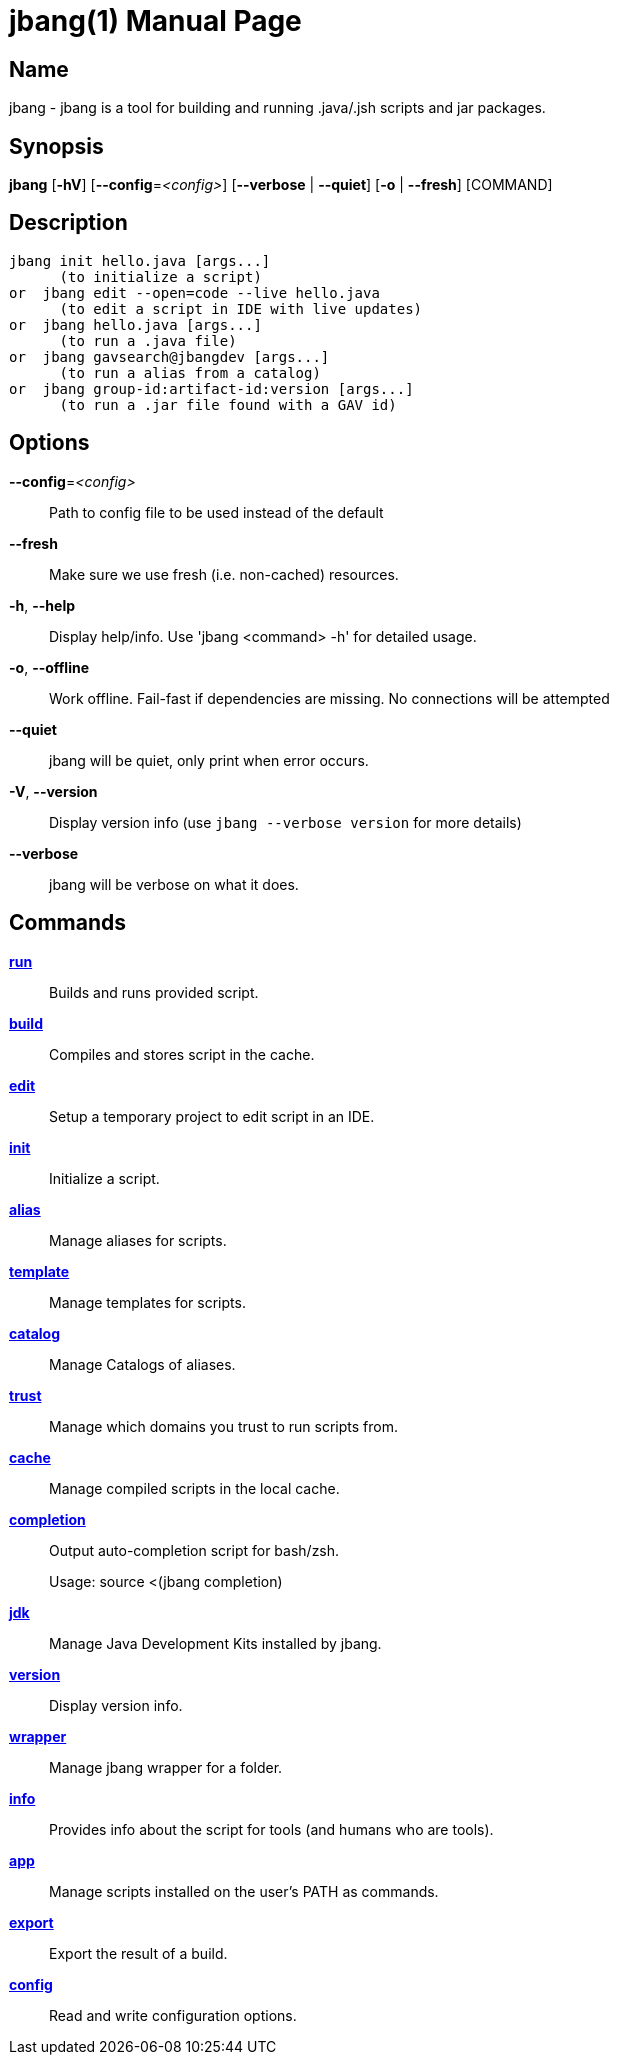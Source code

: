 // This is a generated documentation file based on picocli
// To change it update the picocli code or the genrator
// tag::picocli-generated-full-manpage[]
// tag::picocli-generated-man-section-header[]
:doctype: manpage
:manmanual: jbang Manual
:man-linkstyle: pass:[blue R < >]
= jbang(1)

// end::picocli-generated-man-section-header[]

// tag::picocli-generated-man-section-name[]
== Name

jbang - jbang is a tool for building and running .java/.jsh scripts and jar packages.

// end::picocli-generated-man-section-name[]

// tag::picocli-generated-man-section-synopsis[]
== Synopsis

*jbang* [*-hV*] [*--config*=_<config>_] [*--verbose* | *--quiet*] [*-o* | *--fresh*] [COMMAND]

// end::picocli-generated-man-section-synopsis[]

// tag::picocli-generated-man-section-description[]
== Description

  jbang init hello.java [args...]
        (to initialize a script)
  or  jbang edit --open=code --live hello.java
        (to edit a script in IDE with live updates)
  or  jbang hello.java [args...]
        (to run a .java file)
  or  jbang gavsearch@jbangdev [args...]
        (to run a alias from a catalog)
  or  jbang group-id:artifact-id:version [args...]
        (to run a .jar file found with a GAV id)


// end::picocli-generated-man-section-description[]

// tag::picocli-generated-man-section-options[]
== Options

*--config*=_<config>_::
  Path to config file to be used instead of the default

*--fresh*::
  Make sure we use fresh (i.e. non-cached) resources.

*-h*, *--help*::
  Display help/info. Use 'jbang <command> -h' for detailed usage.

*-o*, *--offline*::
  Work offline. Fail-fast if dependencies are missing. No connections will be attempted

*--quiet*::
  jbang will be quiet, only print when error occurs.

*-V*, *--version*::
  Display version info (use `jbang --verbose version` for more details)

*--verbose*::
  jbang will be verbose on what it does.

// end::picocli-generated-man-section-options[]

// tag::picocli-generated-man-section-arguments[]
// end::picocli-generated-man-section-arguments[]

// tag::picocli-generated-man-section-commands[]
== Commands

xref:jbang-run.adoc[*run*]::
  Builds and runs provided script.

xref:jbang-build.adoc[*build*]::
  Compiles and stores script in the cache.

xref:jbang-edit.adoc[*edit*]::
  Setup a temporary project to edit script in an IDE.

xref:jbang-init.adoc[*init*]::
  Initialize a script.

xref:jbang-alias.adoc[*alias*]::
  Manage aliases for scripts.

xref:jbang-template.adoc[*template*]::
  Manage templates for scripts.

xref:jbang-catalog.adoc[*catalog*]::
  Manage Catalogs of aliases.

xref:jbang-trust.adoc[*trust*]::
  Manage which domains you trust to run scripts from.

xref:jbang-cache.adoc[*cache*]::
  Manage compiled scripts in the local cache.

xref:jbang-completion.adoc[*completion*]::
  Output auto-completion script for bash/zsh.
+
Usage: source <(jbang completion)

xref:jbang-jdk.adoc[*jdk*]::
  Manage Java Development Kits installed by jbang.

xref:jbang-version.adoc[*version*]::
  Display version info.

xref:jbang-wrapper.adoc[*wrapper*]::
  Manage jbang wrapper for a folder.

xref:jbang-info.adoc[*info*]::
  Provides info about the script for tools (and humans who are tools).

xref:jbang-app.adoc[*app*]::
  Manage scripts installed on the user's PATH as commands.

xref:jbang-export.adoc[*export*]::
  Export the result of a build.

xref:jbang-config.adoc[*config*]::
  Read and write configuration options.

// end::picocli-generated-man-section-commands[]

// tag::picocli-generated-man-section-exit-status[]
// end::picocli-generated-man-section-exit-status[]

// tag::picocli-generated-man-section-footer[]
// end::picocli-generated-man-section-footer[]

// end::picocli-generated-full-manpage[]
